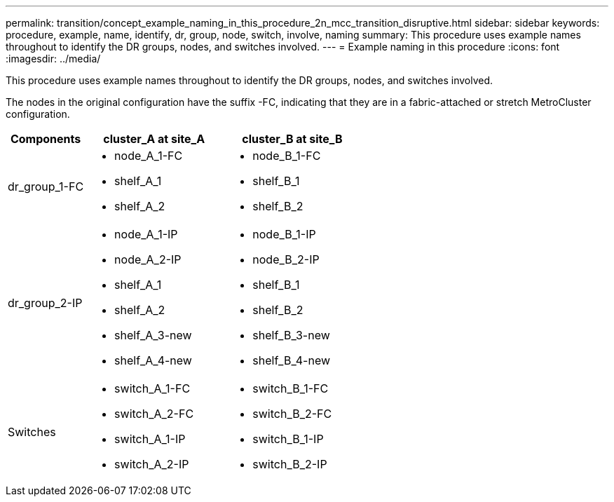 ---
permalink: transition/concept_example_naming_in_this_procedure_2n_mcc_transition_disruptive.html
sidebar: sidebar
keywords: procedure, example, name, identify, dr, group, node, switch, involve, naming
summary: This procedure uses example names throughout to identify the DR groups, nodes, and switches involved.
---
= Example naming in this procedure
:icons: font
:imagesdir: ../media/

[.lead]
This procedure uses example names throughout to identify the DR groups, nodes, and switches involved.

The nodes in the original configuration have the suffix -FC, indicating that they are in a fabric-attached or stretch MetroCluster configuration.

[cols="22,39,39"]
|===

h| Components h| cluster_A at site_A h| cluster_B at site_B

a|
dr_group_1-FC
a|

* node_A_1-FC
* shelf_A_1
* shelf_A_2

a|

* node_B_1-FC
* shelf_B_1
* shelf_B_2

a|
dr_group_2-IP
a|

* node_A_1-IP
* node_A_2-IP
* shelf_A_1
* shelf_A_2
* shelf_A_3-new
* shelf_A_4-new

a|

* node_B_1-IP
* node_B_2-IP
* shelf_B_1
* shelf_B_2
* shelf_B_3-new
* shelf_B_4-new

a|
Switches
a|

* switch_A_1-FC
* switch_A_2-FC
* switch_A_1-IP
* switch_A_2-IP

a|

* switch_B_1-FC
* switch_B_2-FC
* switch_B_1-IP
* switch_B_2-IP

|===

// BURT 1448684, 13 JAN 2022
